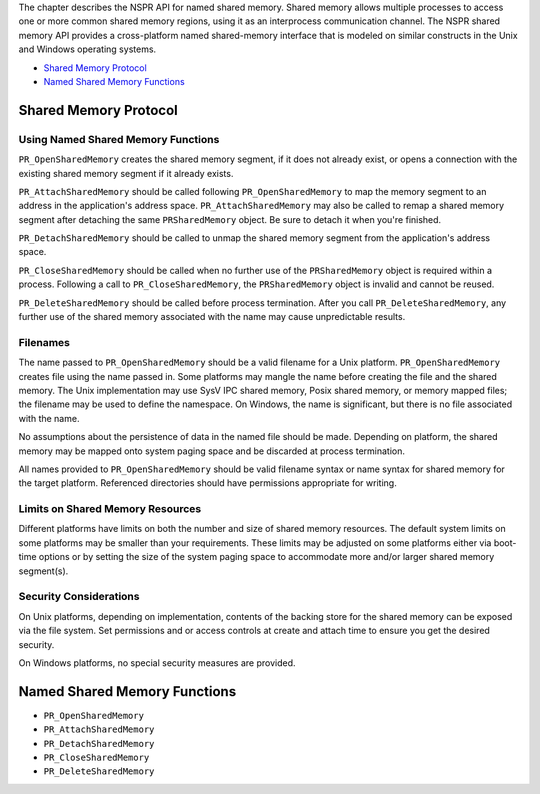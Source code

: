 The chapter describes the NSPR API for named shared memory. Shared
memory allows multiple processes to access one or more common shared
memory regions, using it as an interprocess communication channel. The
NSPR shared memory API provides a cross-platform named shared-memory
interface that is modeled on similar constructs in the Unix and Windows
operating systems.

-  `Shared Memory Protocol <#Shared_Memory_Protocol>`__
-  `Named Shared Memory Functions <#Named_Shared_Memory_Functions>`__

.. _Shared_Memory_Protocol:

Shared Memory Protocol
----------------------

.. _Using_Named_Shared_Memory_Functions:

Using Named Shared Memory Functions
~~~~~~~~~~~~~~~~~~~~~~~~~~~~~~~~~~~

``PR_OpenSharedMemory`` creates the shared memory segment, if it does
not already exist, or opens a connection with the existing shared memory
segment if it already exists.

``PR_AttachSharedMemory`` should be called following
``PR_OpenSharedMemory`` to map the memory segment to an address in the
application's address space. ``PR_AttachSharedMemory`` may also be
called to remap a shared memory segment after detaching the same
``PRSharedMemory`` object. Be sure to detach it when you're finished.

``PR_DetachSharedMemory`` should be called to unmap the shared memory
segment from the application's address space.

``PR_CloseSharedMemory`` should be called when no further use of the
``PRSharedMemory`` object is required within a process. Following a call
to ``PR_CloseSharedMemory``, the ``PRSharedMemory`` object is invalid
and cannot be reused.

``PR_DeleteSharedMemory`` should be called before process termination.
After you call ``PR_DeleteSharedMemory``, any further use of the shared
memory associated with the name may cause unpredictable results.

.. _Filenames:

Filenames
~~~~~~~~~

The name passed to ``PR_OpenSharedMemory`` should be a valid filename
for a Unix platform. ``PR_OpenSharedMemory`` creates file using the name
passed in. Some platforms may mangle the name before creating the file
and the shared memory. The Unix implementation may use SysV IPC shared
memory, Posix shared memory, or memory mapped files; the filename may be
used to define the namespace. On Windows, the name is significant, but
there is no file associated with the name.

No assumptions about the persistence of data in the named file should be
made. Depending on platform, the shared memory may be mapped onto system
paging space and be discarded at process termination.

All names provided to ``PR_OpenSharedMemory`` should be valid filename
syntax or name syntax for shared memory for the target platform.
Referenced directories should have permissions appropriate for writing.

.. _Limits_on_Shared_Memory_Resources:

Limits on Shared Memory Resources
~~~~~~~~~~~~~~~~~~~~~~~~~~~~~~~~~

Different platforms have limits on both the number and size of shared
memory resources. The default system limits on some platforms may be
smaller than your requirements. These limits may be adjusted on some
platforms either via boot-time options or by setting the size of the
system paging space to accommodate more and/or larger shared memory
segment(s).

.. _Security_Considerations:

Security Considerations
~~~~~~~~~~~~~~~~~~~~~~~

On Unix platforms, depending on implementation, contents of the backing
store for the shared memory can be exposed via the file system. Set
permissions and or access controls at create and attach time to ensure
you get the desired security.

On Windows platforms, no special security measures are provided.

.. _Named_Shared_Memory_Functions:

Named Shared Memory Functions
-----------------------------

-  ``PR_OpenSharedMemory``
-  ``PR_AttachSharedMemory``
-  ``PR_DetachSharedMemory``
-  ``PR_CloseSharedMemory``
-  ``PR_DeleteSharedMemory``
